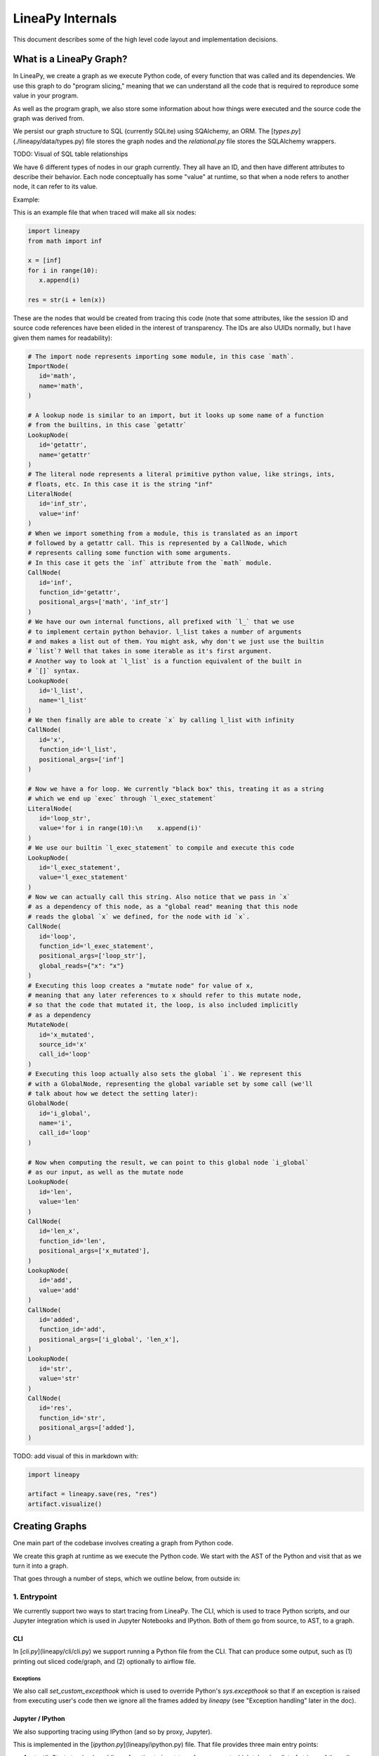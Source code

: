 .. _internals:

LineaPy Internals
=================

This document describes some of the high level code layout and implementation decisions.

What is a LineaPy Graph?
------------------------

In LineaPy, we create a graph as we execute Python code, of every function that
was called and its dependencies. We use this graph to do "program slicing,"
meaning that we can understand all the code that is required to reproduce some
value in your program.

As well as the program graph, we also store some information about how things
were executed and the source code the graph was derived from.

We persist our graph structure to SQL (currently SQLite) using SQAlchemy,
an ORM. The [`types.py`](./lineapy/data/types.py) file stores the graph nodes
and the `relational.py` file stores the SQLAlchemy wrappers.

TODO: Visual of SQL table relationships

We have 6 different types of nodes in our graph currently. They all have an ID,
and then have different attributes to describe their behavior. Each node conceptually
has some "value" at runtime, so that when a node refers to another node, it can
refer to its value.

Example:

This is an example file that when traced will make all six nodes:

.. code-block:: python

   import lineapy
   from math import inf
   
   x = [inf]
   for i in range(10):
      x.append(i)
    
   res = str(i + len(x))


These are the nodes that would be created from tracing this code
(note that some attributes, like the session ID and source code references
have been elided in the interest of transparency. The IDs are also UUIDs normally,
but I have given them names for readability):

.. code-block:: python

   # The import node represents importing some module, in this case `math`.
   ImportNode(
      id='math',
      name='math',
   )

   # A lookup node is similar to an import, but it looks up some name of a function
   # from the builtins, in this case `getattr`
   LookupNode(
      id='getattr',
      name='getattr'
   )
   # The literal node represents a literal primitive python value, like strings, ints,
   # floats, etc. In this case it is the string "inf"
   LiteralNode(
      id='inf_str',
      value='inf'
   )
   # When we import something from a module, this is translated as an import
   # followed by a getattr call. This is represented by a CallNode, which
   # represents calling some function with some arguments.
   # In this case it gets the `inf` attribute from the `math` module.
   CallNode(
      id='inf',
      function_id='getattr',
      positional_args=['math', 'inf_str']
   )
   # We have our own internal functions, all prefixed with `l_` that we use
   # to implement certain python behavior. l_list takes a number of arguments
   # and makes a list out of them. You might ask, why don't we just use the builtin
   # `list`? Well that takes in some iterable as it's first argument.
   # Another way to look at `l_list` is a function equivalent of the built in
   # `[]` syntax.
   LookupNode(
      id='l_list',
      name='l_list'
   )
   # We then finally are able to create `x` by calling l_list with infinity
   CallNode(
      id='x',
      function_id='l_list',
      positional_args=['inf']
   )

   # Now we have a for loop. We currently "black box" this, treating it as a string
   # which we end up `exec` through `l_exec_statement`
   LiteralNode(
      id='loop_str',
      value='for i in range(10):\n    x.append(i)'
   )
   # We use our builtin `l_exec_statement` to compile and execute this code
   LookupNode(
      id='l_exec_statement',
      value='l_exec_statement'
   )
   # Now we can actually call this string. Also notice that we pass in `x`
   # as a dependency of this node, as a "global read" meaning that this node
   # reads the global `x` we defined, for the node with id `x`.
   CallNode(
      id='loop',
      function_id='l_exec_statement',
      positional_args=['loop_str'],
      global_reads={"x": "x"}
   )
   # Executing this loop creates a "mutate node" for value of x,
   # meaning that any later references to x should refer to this mutate node,
   # so that the code that mutated it, the loop, is also included implicitly
   # as a dependency
   MutateNode(
      id='x_mutated',
      source_id='x'
      call_id='loop'
   )
   # Executing this loop actually also sets the global `i`. We represent this
   # with a GlobalNode, representing the global variable set by some call (we'll
   # talk about how we detect the setting later):
   GlobalNode(
      id='i_global',
      name='i',
      call_id='loop'
   )

   # Now when computing the result, we can point to this global node `i_global`
   # as our input, as well as the mutate node
   LookupNode(
      id='len',
      value='len'
   )
   CallNode(
      id='len_x',
      function_id='len',
      positional_args=['x_mutated'],
   )
   LookupNode(
      id='add',
      value='add'
   )
   CallNode(
      id='added',
      function_id='add',
      positional_args=['i_global', 'len_x'],
   )
   LookupNode(
      id='str',
      value='str'
   )
   CallNode(
      id='res',
      function_id='str',
      positional_args=['added'],
   )


TODO: add visual of this in markdown with:

.. code-block:: python

   import lineapy

   artifact = lineapy.save(res, "res")
   artifact.visualize()


Creating Graphs
---------------

One main part of the codebase involves creating a graph from Python code.

We create this graph at runtime as we execute the Python code. We start
with the AST of the Python and visit that as we turn it into a graph.

That goes through a number of steps, which we outline below, from outside in:

1. Entrypoint
~~~~~~~~~~~~~

We currently support two ways to start tracing from LineaPy. The CLI,
which is used to trace Python scripts, and our Jupyter integration which is
used in Jupyter Notebooks and IPython. Both of them go from source, to AST,
to a graph.

CLI
++++

In [`cli.py`](lineapy/cli/cli.py) we support running a Python file from the
CLI. That can produce some output, such as (1) printing out sliced code/graph,
and (2) optionally to airflow file.

Exceptions
**********

We also call `set_custom_excepthook` which is used to override Python's
`sys.excepthook` so that if an exception is raised from executing user's code
then we ignore all the frames added by `lineapy` (see "Exception handling" later
in the doc).

Jupyter / IPython
+++++++++++++++++

We also supporting tracing using IPython (and so by proxy, Jupyter).

This is implemented in the [`ipython.py`](lineapy/ipython.py) file. That file
provides three main entry points:

#. `start()`: Starts tracing by adding a function to `input_transformers_post <https://ipython.readthedocs.io/en/stable/config/inputtransforms.html#string-based-transformations>`_ which takes in a list of strings of the cell contents, and returns a list of strings which are executed by IPython.
#. `stop()`: Stops the tracing, removing this function from the `input_transformers_post`.
#. `visualize()`: output a visual of the current state of the graph.

In our input transformer, we save the code from the cell in a global
and return the same lines from every cell, which call out to a function
in the `ipython` module, `_end_cell`, which looks at the lines of code,
transforms them through LineaPy, and optionally returns a value if one should
be "returned" from the cell (i.e. if the last line is an expression that does not
end with a ';').

Exceptions
**********

IPython does not use `sys.excepthook` so we have to take a different approach
for handling exceptions in Jupyter. Instead, we set override the
`_get_exc_info` method on the IPython shell, to have the same effect.

2. Parsing the AST
~~~~~~~~~~~~~~~~~~

Once we have initialized lineapy with the user's code, we traverse that through the
python AST using a visitor defined in [`node_transformer.py`](lineapy/transformer/node_transformer.py).

As we traverse the AST, we create nodes for each piece of it.

3. Creating nodes
~~~~~~~~~~~~~~~~~

This `NodeTransformer` relies on an [`Tracer`](lineapy/instrumentation/tracer.py)
to actually create the nodes.

The general process to create a node is:

#. Create new instance of some `Node` subclass defined in `types.py`, giving it a new UUID.
#. Then in `process_node` pass the newly created node to the `Executor` to execute it, and return any "side effects" that happen
#. We react to those side effects, by potentially adding more nodes to the graph (which goes through step 1 one more time).
#. Write this node to the database.

We go into these side effects lower down, since they pertain to multiple layers.

4. Executing nodes
~~~~~~~~~~~~~~~~~~

As mentioned above, the `Tracer` passes on the responsibility of executing the
node to the [`Executor`](lineapy/execution/executor.py). This is responsible
for keeping a mapping of each node and its value after being executed.

It returns a number of "side effects" which say things like "Node xxx was modified"
that the tracer can then handle. These are created based on the `inspect_function`'s
side effects that are described below.

5. Determine function side effects
~~~~~~~~~~~~~~~~~~~~~~~~~~~~~~~~~~

When we try to execute a `CallNode`, we need to know things like "does this
modify any of its arguments?" to understand how it affects the graph.

This reasoning is implemented in [`inspect_function`](lineapy/execution/inspect_function.py)
which is basically one big switch statement, that understands certain
Python functions. If some function is not being sliced properly,
it is likely due to it being missing from this file.

This also returns a list of "side effects," which bubble up to the Executor.
However, unlike the side effects returned from the executor, which refer to things
by their node ID, in the `inspect_function`, the side effects instead refer to
which arg/kwargs/value was modified. So it would say instead "The first arg was modified".

This is to keep the inspect_function from having to know anything about nodes,
and instead just about describing the side effects given some Python function call
and values.

Reading graphs
--------------

After we have created a graph, we can perform a number of operations on it.

Many of these use the [`Graph`](lineapy/data/graph.py) object which represents
a collection of nodes. It can sort them topologically and by line number, meaning
that any node will come after its parents, and all nodes with line numbers will
be sorted by those as well.

Note: It currently also include the session context, but we don't really use this from the
graph. We could remove this

Re-execution (steps 4-5)
~~~~~~~~~~~~~~~~~~~~~~~~

We can re-execute a graph to re-run the Python function calls that were saved in it.

We keep the executor separate from the tracer, in order to facilitate this, so that
we only need the `Executor` for re-execution, using the `execute_graph` method,
which simply iterates through a number of nodes and executes each of them.

This is currently tested in our end to end tests, by re-executing every graph,
but it is not currently exposed to the user.

Slicing
~~~~~~~

One common use of a graph is to "slice it", meaning removing the nodes
that are not ancestors of some input nodes.

We can use this then to output a "clean up" source code, where any
lines that are not required to reproduce some result are removed.
What this means is that the graph structure needs to represent program
dependence, which is why some of our more complicated analysis are required.

This is implemented in [`program_slice`](lineapy/graph_reader/program_slice.py).

Visualizing
~~~~~~~~~~~

We currently supporting visualizing a graph using Graphviz for debugging
and teaching purposes. This is implemented in the
[`visualizer`](lineapy/visualizer) directory with three main files:

#. :class:`lineapy.visualizer`: Provides a `Visualizer` object which is the publicly exposed
   interface for visualizing a graph. In supports creating it for a number of
   different scenarios, each with their own configurations set. For example,
   we want to show more detail in our testing than in our public API.
   The visualizer also optionally supports taking a `Tracer` object, along
   with the required `Graph` object, to show more details that are present
   in that object, like the variable assignments. However, this is not always
   available, like when visualizing only a certain artifact, which can happen
   during re-execution, so the tracer is unavailable.
   It also supports a number of ways to viewing the visualization, like
   as SVG, PDF, or as Jupyter Output.
#. :class:`lineapy.visualizer.graphviz`: This files manages actually creating the graphviz source
   using the `Graphviz <https://graphviz.readthedocs.io/en/stable/index.html>`_
   library. It renders each edge and node, and also renders a legend.
#. :meth:`lineapy.visualizer.visual_graph.to_visual_graph`: This takes in the Graph and (optional) Tracer and returns
   a list of nodes and edges in a form that is closer to how Graphviz works.
   The goal of having this extra abstraction layer, as opposed to just emitting
   graphviz directly, is ensure a logically consistent rendering. It is similar
   to the MVC paradigm, or like React's components. This would be equivalent
   to the props, where as the graphviz file is equivalent to taking those
   props and then rendering them.

Whenever a new node type is added, or any is modified, the graphviz and visual_graph
files should be updated to handle it.

Outputting to airflow
~~~~~~~~~~~~~~~~~~~~~

On top of just slicing the code, we also support creating an Airflow DAG out
of the resulting code. This is currently implemented through string templating
in [`airflow.py`](lineapy/plugins/airflow.py) to create a file that airflow can understand.

All of the code is currently saved in one `PythonOperator`.

This is exposed to users in two ways:

1. In the cli through the `--export-slice-to-airflow-dag` flag, which will
   save the resulting DAG to the current directory.
2. In our API (usable in a script or in Jupyter) through the `to_airflow` method
   on a saved artifact. This is implemented in [`apis.py`](lineapy/graph_reader/apis.py).
   Instead of saving to the current directory, this tries to find Airflow's
   DAGs folder, by looking at the `AIRFLOW_HOME` environment variable and saving it
   in there, so it is picked up by Airflow automatically.

Cross cutting concerns
----------------------

Code Analysis (steps 3-5)
~~~~~~~~~~~~~~~~~~~~~~~~~

There are also a number of code analysis pieces that span the tracer-executor-inspect function,
which we describe here.

Python Globals
++++++++++++++

The first is the ability to track what Python globals are set at any time.

For example in the code `a = 1\nb = a + 1` we have to know what the values `a`
and `b` are at any given time. We can't simply keep a values mapping as Python
does because we also need to know the Node of each variable, not just it's
value, so we can stitch them together into the graph.

We currently keep this mapping in the `Tracer`. By the time it has been saved
to the DB, the variable analysis has been erased. So the executor also has
no knowledge of the variables.

The only exception to this is when dealing with execs and black boxes, which we
touch on below.

Note: This is currently a problem for expressions like `a = b` which are entirely
erased. This is fine for re-execution, but for slicing, this line is then omitted
in the slice. We might want to re-consider this choice and instead have some
way to persist the variables in the graph, possibly with some form of Assign
and Load nodes.

Mutations and views
+++++++++++++++++++

Since Python is not a pure functional language, many operations will mutate their
arguments. Not only that, since objects often store references to one another
internally, mutating one object can therefore mutate other objects as well.

For example, in this code:

.. code-block:: python

   x = []
   y = [x]
   y[0].append(1)

if we try to slice on either `x` or `y`, we will need to include all three lines
to get back the proper result for either variable. We represent this internally
with two concepts:

1. We say a node is "mutated" if the semantics of the Python value it refers to has changed.
   A mutation is often the result of calling some function. Another way to think about this
   is that if calling some function would change how downstream usage or evaluation
   of a node behaves, then we can say that function call mutated that node.
2. We saw two nodes are "views" of one another if mutating one node could mutate
   the other node. Since it's better to be conservative in slicing, we assume it does.
   We currently treat views as a bidirectional relationship, meaning we assume if
   mutating a could affect b, then the opposite is also true.

Once we start with these two concepts a few things fall out:

#. We need to know during each function call what nodes are directly mutated.
#. We need a way in the graph to have any later references to a node that was
   mutated implicitly also depend on the call node that mutated it, so that this
   will be included in the slice.
#. We need to know during each call what views were added.
#. We need to know when a node is mutated, what other nodes are views of it.

For #1, this starts in `inspect_function.py`. If we know calling a function
will mutate a value, we return a `MutatedValue` with a pointer to that value
as one of the side effects. Then in `executor.py` we "resolve" that to a
`MutatedNode` value, since we now know the node ID of the mutated value, not
just if it was say the first argument.

For #2, we add a new node type, a `MutateNode`, which points both
to its original value and the call node which created it. Then in the `Executor`
when we see we have a `MutatedNode` side effect we know to make a new
`MutateNode` (note the difference, one is a side effect saying a node was
mutated, the other is a new node type that represents the result of this mutation).
It also updates a mapping that points from each source node to its mutate node,
so that when we then go to lookup a node, we point to the mutate node, instead
of the source. This mapping and the logic to update it is kept in [`mutation_tracker.py`](lineapy/instrumentation/mutation_tracker.py).

For #3, similar to #1, `inspect_function` returns a `ViewOfValues`, which is transformed
into a `ViewOfNodes` in the `Executor`.

And for #4, when we see this side effect in the `Tracer`, we update our internal
data structure keeping track of all views in `mutation_tracker.py`. And when we
see that a node is mutated, we look into this data structure to also see what
other nodes should be mutated.

Execs and "black boxes"
+++++++++++++++++++++++

Currently, we don't try to understand any builtin Python control flow or
anything besides expressions. So for constructs like function definitions,
loops, if statements, while statements we treat them as "black boxes".

This mostly works fine, but we still need to know what global variables a black box
wrote to and which it read from, in order to add it properly to the graph.

The life of a black box node goes through a number of stages:

#. In the `node_transformer` when we see the AST statements that correspond
   to things like for loops, we tell the `Tracer` to add a a literal
   node for the string, and then a `CallNode` which execs the string.
   We differentiate between exec-ing a "statement" versus an "expression",
   since an expression will return some value, while a statement does not.
#. The functions we use to do the `exec` are defined in :mod:`lineapy.lineabuiltins`, :func:`lineapy.lineabuiltins.l_exec_statement` and :func:`lineapy.lineabuiltins.l_exec_expr`. Along with
   actually calling `exec`, they set up the source code context, so that
   exceptions raised in code that is `exec`ed has the proper traceback
   and also make sure to use it uses the correct globals.
#. Before this call node is executed, we set the :class:`lineapy.execution.context.ExecutionContext`, which is a global storing the current node and executor being called.
   This allows us to use the current binding of the global variables in the `l_exec_expr`
   and `l_exec_statement` functions.
#. When we are tracing code, we initialize the globals with all globals we have traced
   so far. However, when re-executing, we look at the `global_reads` dictionary
   on the CallNode to see what variables are read and what nodes they correspond to.
   On to how that is set below...
#. After calling the function, the globals in the context now contains all the
   new globals that were set or re-assigned in the exec. We look at this dict,
   and check which nodes have changed to see what globals have been written to.
   To see what globals were read, we use a dict subclass called :class:`lineapy.execution.globals_dict.GlobalsDict` which keeps track of all `__getitem__` calls.
#. We store all values that were accessed under the `global_reads` dictionary
   on the `CallNode`, so when we slice on this node, it will include those dependencies,
   and when we re-execute it, it will know which globals to set.
#. For each new global that was set, or updated, we create a `GlobalNode`, which
   points to the call node that created the global, as well as the variable name.
   Also in the Executor we add an item to the internal mapping `_node_to_globals`
   which keeps track of all the globals returned by each node. Then, later on,
   if a node refers to this `GlobalNode`, it can look up in this mapping to find
   the value that was set in the globals when executing that node.

One subtle case to consider is that globals are not only read and wrote during
the execution of our exec nodes, but also potentially during execution of functions
that were defined in them, or any other function that modifies or sets a global.

For example:

.. code-block:: python

   a = 1
   def inc_i():
      global a
      a += 1

   lineapy.save(a, "first")
   inc_i()
   lineapy.save(a, "second")

In this case, we will call `l_exec_statement` with the body of text of `inc_i` and this
will create a `GlobalNode` for `inc_i` that points to that CallNode.

Then, calling it will create a `CallNode` that will use that global node of `inc_i`
as the function, set `global_reads` to map `"a"` to the original `a` literal node,
and create a new `GlobalNode` for the new value of `a`.

Another way of thinking about the `GlobalNode` is a way to represent things that
were "returned" by a function call implicitly. Instead of making a new node,
we could change how we think about nodes, that instead of having one returned value,
they have also have additional variables they set, and/or possibly multiple return values.
This would make it more symmetrical to how we think about function inputs.

In a similar manner, we could remove `MutateNode`s and represent them instead
in our function inputs.

However, this would require changing all our references to not only say "we depend on node XXX"
but also what part of it we depend on like "we depend on the return value of node XXX" or
"we depend on the global x set by node XXX" or "we depend on the mutated value of node YYY set by
calling XXX."

For now though, we do have this asymmetry, where the global inputs show up
as the `global_reads` property on the `CallNode` and the global outputs show up
as separate `GlobalNode`s.

External side effects
+++++++++++++++++++++

Another example of implicit state, besides global variables, are external
side effects, like writing to a file or reading from SQL. This shows up in
two types of use cases. The first, is when you have some node that depends
on another implicitly based on a side effect, like this:

.. code-block:: python

   write_file("hello", 'text')
   x = read_file("hello")

If we slice on `x` we probably also want to include the write file, since
this needs to be executed before we read it.

A similar use case comes up if the result of our script is writing to a file,
and we want to preserve this effect, to say create an airflow job that
writes to a file. We can write this like:

.. code-block:: python

   write_file("hello", 'text')
   lineapy.save(lineapy.file_system, "wrote file")

We can think about these use cases under this framework:

#. We have an implicitly defined node for each type of side effect,
   like touching the file system or writing to S3.
#. Whenever we have a node which writes a side effect, we create a mutate
   node for that implicitly defined node.
#. Whenever we have a node that depends on the state of that side effect,
   we add that node as an implicit dependency.
#. Whenever we manually refer to that implicit node, as in :class:`lineapy.file_system`
   we have this also have an implicit dependency on the most recent version of that node.

Currently we only support the broad categories of side effects, but we can
expand this to have more fine grained support in the future, like writing to a
particular file.

We implement the following framework by:

#. We create a global for `file_system` and `db` in :mod:`lineapy.lineabuiltins`. Both of these
   are instances of `ExternalState`, a class defined in that file.
   This lets them be accessed through a `LookupNode`.
#. We can bubble this up from the `inspect_function.py` by passing an instance of `ExternalState` in as
   an arg for `MutatedValue` or `ViewOfValues` to represent that a function is mutates that state
   or is a view of it (subsequent mutates will mutate that state).
#. That is bubbled up through the `Executor`, so that it's `MutateNode` can also point to a `ExternalState` instead of just a node ID.
#. At the `Tracer` level, when we are looking at side effect, if it refers to an `ExternalState`, we make
   a lookup node for it.
#. In the `Executor` as we are processing this `LookupNode`, in `execute_node`, we see that it returns
   an `ExternalState` (this happens in `execute_node`) and we check to see if
   we have already created a node. If so we add a `ImplicitDependencyNode` side effect
   which points to the existing node.
#. Then when this `LookupNode`'s side effects are processed in the `Tracer`,
   if we find an `ImplicitDependencyNode` we add this to the list of `implicit_dependencies` of that node.

Also, for the second use case, where we do the getattr on `lineapy` to return `file_system`, this
executes steps 5-6, to also add an implicit dependency on the previously defined value.

Bound self
++++++++++

One other cross cutting concern is that many methods modify the "self" they are bound to.
However, this is not really an argument, as far as we are concerned, but a property of the function itself.

For example this code:

```python
l = []
l.append(1)
```

Is executed like this in LineaPy:

```python
l = l_build_list()
l_append = getattr(l, "append")
l_append(1)
```

So when `l_append` is called, the function is the bound method and only has one
arg. So how can we track that calling it modifies the object it was bound to?

We do this by:

#. Having a special value `BoundSelfOfFunction` in `inspect_function` that refers
   to the object the function is a method from.
#. In the executor we keep a mapping of `_node_to_bound_self` which we update
   every time we see a `getattr`. In our case, this would be mapping the ID of `l_append` to the ID of `l`.
#. When we see the `BoundSelfOfFunction` in the `Executor`, we look up the ID of
   the node in this mapping, and use that as the ID to pass on to the `Tracer`.

We can see this being used in the code to deal with `append` in `inspect_function`:

.. code-block:: python

   if (
      isinstance(function, types.BuiltinMethodType)
      and function.__name__ == "append"
      and isinstance(function.__self__, list)
   ):
      # list.append(value)
      yield MutatedValue(BoundSelfOfFunction())
      if is_mutable(args[0]):
         yield ViewOfValues(BoundSelfOfFunction(), PositionalArg(0))
      return

This says that if the function is a method, it's name is `append`, and its a method
from `list`, then we mutated the self value, and if the input is a mutable value,
we treat that as a view of the list. This is so that if we append something mutable,
and we later mutate that, the list is mutated, and vice versa.

LineaPy API (step 4)
~~~~~~~~~~~~~~~~~~~~

Although LineaPy does not require any annotations to trace your code, we do provide
some functions that you can use to annotate it to tell us what is important
and also to interact with LineaPy. These are defined in [`api.py`](lineapy/api.py) and returns
objects defined in [`apis.py`](lineapy/graph_reader/apis.py).

Implementing these functions require us to break a key abstraction we have which is that
executing code while tracing LineaPy should perform the same as while not tracing with LineaPy.

We need to break this, since these functions implicitly require us to know what database
we are tracing with and also what nodes certain values point to, in the case of `save`.

You might notice this abstraction is also broken in the `l_exec_statement` function,
we mentioned above, since it needs to know the source code of the string as well
as the global variables defined.

_Writing this, I realize that we might not need the context for the `l_exec` functions, since we could pass the source code path and line number as explicit args, and get access to the globals with `globals()`. Some future work could be to refactor that to make it explicit and remove the need to use `get_context()`._

We break this abstraction by having the executor set up a global context, using `set_context`
before it calls any nodes, and providing the `get_context` function to retrieve it. These
are both defined in [`context.py`](lineapy/execution/context.py).

This lets our API functions access the current node being executed, as well as the current DB.

Exception handling (steps 1 and 4)
~~~~~~~~~~~~~~~~~~~~~~~~~~~~~~~~~~

We do two special things to change how exceptions are handled:

#. In step 1: Remove the frames we add in LineaPy off of the stack to show a user their
   original exception. We do this by raising a [`lineapy.exceptions.user_exception.UserException`](lineapy/exceptions/user_exception.py)
   which contains the original exception that was raised. Then in Step 1 above
   (either in the CLI or Jupyter), we see if the exception raised was a `UserException`
   and if so we just use the inner exception.
#. In step 4: Change the top frame to reflect the source code position of the original code.
   For example, if we see `1 + 2`, this is transformed to us calling `operator.add(1, 2)`.
   We don't want to point them to where we do this call, but instead point to the
   source code which originated it.
   We do this by removing the top frame, and adding back a fake frame with the proper
   source code position. Then when python prints the exception, it will look the same.
   This is done in [`user_exception.py`](lineapy/exceptions/user_exception.py) and
   the fake frame creation in [`create_frame.py`](lineapy/exceptions/create_frame.py).
